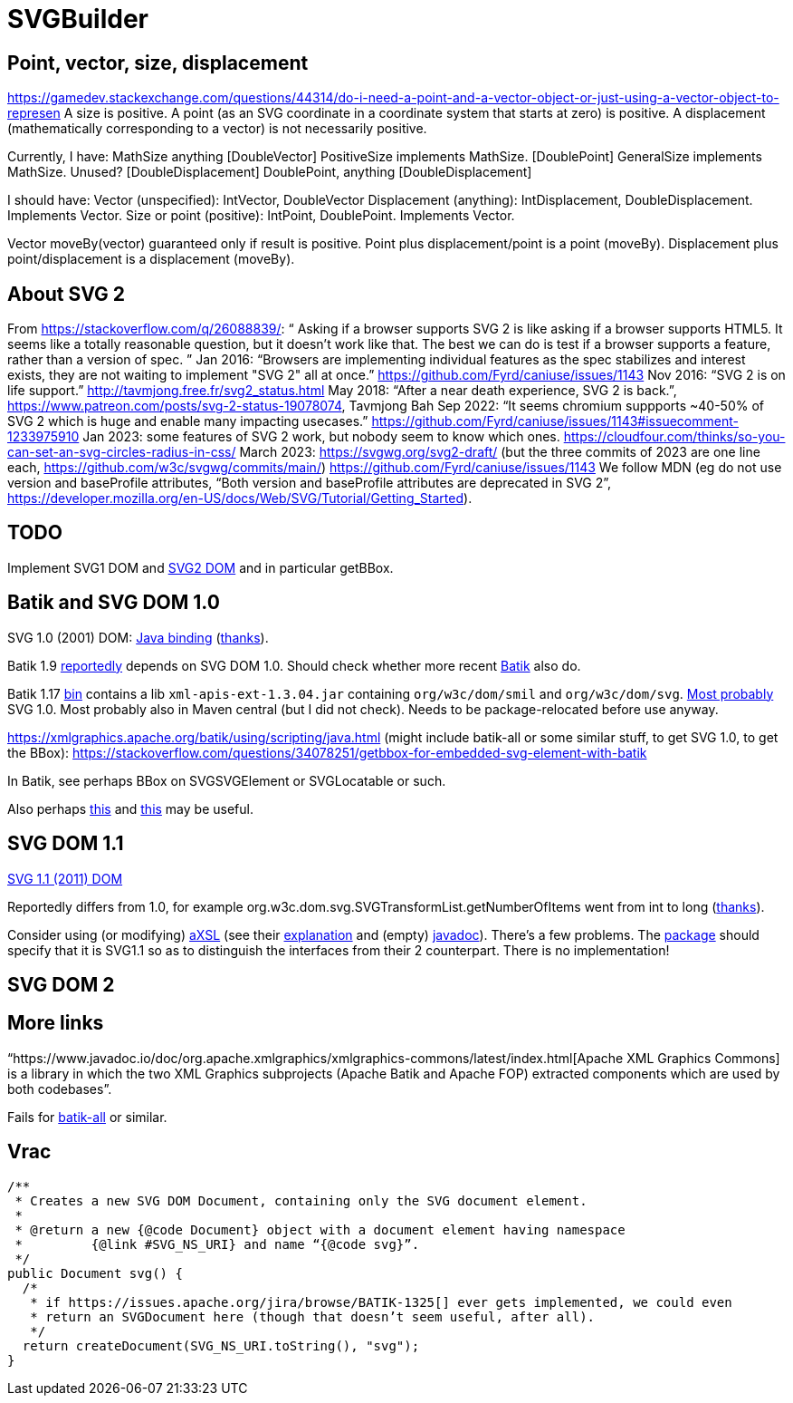 = SVGBuilder

== Point, vector, size, displacement
https://gamedev.stackexchange.com/questions/44314/do-i-need-a-point-and-a-vector-object-or-just-using-a-vector-object-to-represen
A size is positive.
A point (as an SVG coordinate in a coordinate system that starts at zero) is positive.
A displacement (mathematically corresponding to a vector) is not necessarily positive.

Currently, I have:
MathSize anything [DoubleVector]
PositiveSize implements MathSize. [DoublePoint]
GeneralSize implements MathSize. Unused? [DoubleDisplacement]
DoublePoint, anything [DoubleDisplacement]

I should have:
Vector (unspecified): IntVector, DoubleVector
Displacement (anything): IntDisplacement, DoubleDisplacement. Implements Vector.
Size or point (positive): IntPoint, DoublePoint. Implements Vector.

Vector moveBy(vector) guaranteed only if result is positive.
Point plus displacement/point is a point (moveBy).
Displacement plus point/displacement is a displacement (moveBy).

== About SVG 2
From https://stackoverflow.com/q/26088839/: “ Asking if a browser supports SVG 2 is like asking if a browser supports HTML5. It seems like a totally reasonable question, but it doesn't work like that. The best we can do is test if a browser supports a feature, rather than a version of spec. ” Jan 2016: “Browsers are implementing individual features as the spec stabilizes and interest exists, they are not waiting to implement "SVG 2" all at once.” https://github.com/Fyrd/caniuse/issues/1143 Nov 2016: “SVG 2 is on life support.” http://tavmjong.free.fr/svg2_status.html May 2018: “After a near death experience, SVG 2 is back.”, https://www.patreon.com/posts/svg-2-status-19078074, Tavmjong Bah Sep 2022: “It seems chromium suppports ~40-50% of SVG 2 which is huge and enable many impacting usecases.” https://github.com/Fyrd/caniuse/issues/1143#issuecomment-1233975910 Jan 2023: some features of SVG 2 work, but nobody seem to know which ones. https://cloudfour.com/thinks/so-you-can-set-an-svg-circles-radius-in-css/ March 2023: https://svgwg.org/svg2-draft/ (but the three commits of 2023 are one line each, https://github.com/w3c/svgwg/commits/main/) https://github.com/Fyrd/caniuse/issues/1143 We follow MDN (eg do not use version and baseProfile attributes, “Both version and baseProfile attributes are deprecated in SVG 2”, https://developer.mozilla.org/en-US/docs/Web/SVG/Tutorial/Getting_Started).

== TODO
Implement SVG1 DOM and https://svgwg.org/svg2-draft/types.html#InterfaceSVGElement[SVG2 DOM] and in particular getBBox.

== Batik and SVG DOM 1.0
SVG 1.0 (2001) DOM: https://www.w3.org/TR/SVG10/java.html[Java binding] (https://stackoverflow.com/a/48388117/[thanks]).

Batik 1.9 https://stackoverflow.com/a/48388117/[reportedly] depends on SVG DOM 1.0.
Should check whether more recent https://central.sonatype.com/artifact/org.apache.xmlgraphics/batik/versions[Batik] also do.

Batik 1.17 https://xmlgraphics.apache.org/batik/download.html[bin] contains a lib `xml-apis-ext-1.3.04.jar` containing `org/w3c/dom/smil` and `org/w3c/dom/svg`. https://stackoverflow.com/a/48388117/[Most probably] SVG 1.0. Most probably also in Maven central (but I did not check). Needs to be package-relocated before use anyway.

https://xmlgraphics.apache.org/batik/using/scripting/java.html (might include batik-all or some similar stuff, to get SVG 1.0, to get the BBox): https://stackoverflow.com/questions/34078251/getbbox-for-embedded-svg-element-with-batik

In Batik, see perhaps BBox on SVGSVGElement or SVGLocatable or such.

Also perhaps https://stackoverflow.com/questions/30092651/where-has-org-apache-batik-dom-svg-svgdomimplementation-gone[this] and https://stackoverflow.com/a/63571697/[this] may be useful.

== SVG DOM 1.1
https://www.w3.org/TR/SVG11/java.html[SVG 1.1 (2011) DOM]

Reportedly differs from 1.0, for example org.w3c.dom.svg.SVGTransformList.getNumberOfItems went from int to long (https://stackoverflow.com/a/48388117/[thanks]).

Consider using (or modifying) https://central.sonatype.com/artifact/org.axsl.org.w3c.dom.svg/svg-dom-java[aXSL] (see their https://sourceforge.net/p/axsl/code/HEAD/tree/trunk/svg-dom/src/main/resources/readme.txt[explanation] and (empty) https://www.javadoc.io/doc/org.axsl.org.w3c.dom.svg/svg-dom-java/latest/index.html[javadoc]).
There’s a few problems. 
The https://sourceforge.net/p/axsl/code/HEAD/tree/trunk/svg-dom/src/main/java/org/w3c/dom/svg/[package] should specify that it is SVG1.1 so as to distinguish the interfaces from their 2 counterpart.
There is no implementation!

== SVG DOM 2

== More links
“https://www.javadoc.io/doc/org.apache.xmlgraphics/xmlgraphics-commons/latest/index.html[Apache XML Graphics Commons] is a library in which the two XML Graphics subprojects (Apache Batik and Apache FOP) extracted components which are used by both codebases”.

Fails for https://www.javadoc.io/doc/org.apache.xmlgraphics/batik-all/latest/index.html[batik-all] or similar.

== Vrac
  /**
   * Creates a new SVG DOM Document, containing only the SVG document element.
   *
   * @return a new {@code Document} object with a document element having namespace
   *         {@link #SVG_NS_URI} and name “{@code svg}”.
   */
  public Document svg() {
    /*
     * if https://issues.apache.org/jira/browse/BATIK-1325[] ever gets implemented, we could even
     * return an SVGDocument here (though that doesn’t seem useful, after all).
     */
    return createDocument(SVG_NS_URI.toString(), "svg");
  }

